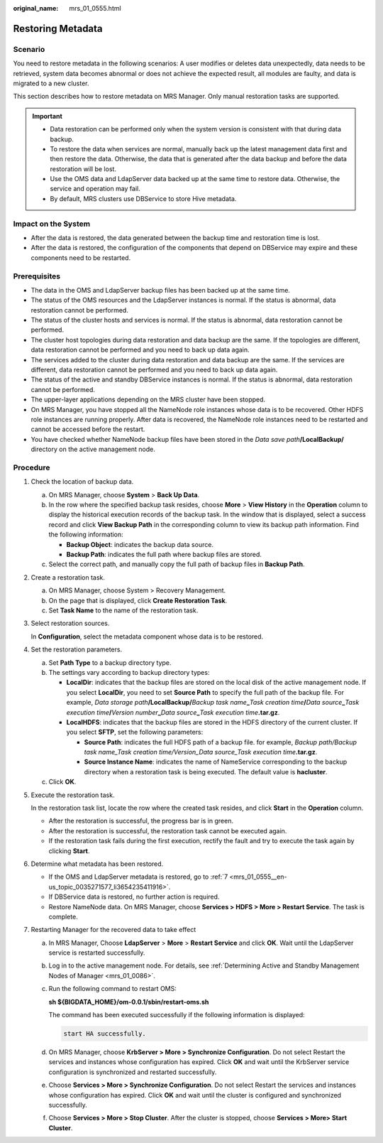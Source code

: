 :original_name: mrs_01_0555.html

.. _mrs_01_0555:

Restoring Metadata
==================

Scenario
--------

You need to restore metadata in the following scenarios: A user modifies or deletes data unexpectedly, data needs to be retrieved, system data becomes abnormal or does not achieve the expected result, all modules are faulty, and data is migrated to a new cluster.

This section describes how to restore metadata on MRS Manager. Only manual restoration tasks are supported.

.. important::

   -  Data restoration can be performed only when the system version is consistent with that during data backup.
   -  To restore the data when services are normal, manually back up the latest management data first and then restore the data. Otherwise, the data that is generated after the data backup and before the data restoration will be lost.
   -  Use the OMS data and LdapServer data backed up at the same time to restore data. Otherwise, the service and operation may fail.
   -  By default, MRS clusters use DBService to store Hive metadata.

Impact on the System
--------------------

-  After the data is restored, the data generated between the backup time and restoration time is lost.
-  After the data is restored, the configuration of the components that depend on DBService may expire and these components need to be restarted.

Prerequisites
-------------

-  The data in the OMS and LdapServer backup files has been backed up at the same time.
-  The status of the OMS resources and the LdapServer instances is normal. If the status is abnormal, data restoration cannot be performed.
-  The status of the cluster hosts and services is normal. If the status is abnormal, data restoration cannot be performed.
-  The cluster host topologies during data restoration and data backup are the same. If the topologies are different, data restoration cannot be performed and you need to back up data again.
-  The services added to the cluster during data restoration and data backup are the same. If the services are different, data restoration cannot be performed and you need to back up data again.
-  The status of the active and standby DBService instances is normal. If the status is abnormal, data restoration cannot be performed.
-  The upper-layer applications depending on the MRS cluster have been stopped.
-  On MRS Manager, you have stopped all the NameNode role instances whose data is to be recovered. Other HDFS role instances are running properly. After data is recovered, the NameNode role instances need to be restarted and cannot be accessed before the restart.
-  You have checked whether NameNode backup files have been stored in the *Data save path*\ **/LocalBackup/** directory on the active management node.

Procedure
---------

#. Check the location of backup data.

   a. On MRS Manager, choose **System** > **Back Up Data**.
   b. In the row where the specified backup task resides, choose **More** > **View History** in the **Operation** column to display the historical execution records of the backup task. In the window that is displayed, select a success record and click **View Backup Path** in the corresponding column to view its backup path information. Find the following information:

      -  **Backup Object**: indicates the backup data source.
      -  **Backup Path**: indicates the full path where backup files are stored.

   c. Select the correct path, and manually copy the full path of backup files in **Backup Path**.

#. Create a restoration task.

   a. On MRS Manager, choose System > Recovery Management.
   b. On the page that is displayed, click **Create Restoration Task**.
   c. Set **Task Name** to the name of the restoration task.

#. Select restoration sources.

   In **Configuration**, select the metadata component whose data is to be restored.

#. Set the restoration parameters.

   a. Set **Path Type** to a backup directory type.
   b. The settings vary according to backup directory types:

      -  **LocalDir**: indicates that the backup files are stored on the local disk of the active management node. If you select **LocalDir**, you need to set **Source Path** to specify the full path of the backup file. For example, *Data storage path*\ **/LocalBackup/**\ *Backup task name*\ **\_**\ *Task creation time*\ **/**\ *Data source*\ **\_**\ *Task execution time*\ **/**\ *Version number*\ **\_**\ *Data source*\ **\_**\ *Task execution time*\ **.tar.gz**.
      -  **LocalHDFS**: indicates that the backup files are stored in the HDFS directory of the current cluster. If you select **SFTP**, set the following parameters:

         -  **Source Path**: indicates the full HDFS path of a backup file. for example, *Backup path/Backup task name_Task creation time/Version_Data source_Task execution time*\ **.tar.gz**.
         -  **Source Instance Name**: indicates the name of NameService corresponding to the backup directory when a restoration task is being executed. The default value is **hacluster**.

   c. Click **OK**.

#. Execute the restoration task.

   In the restoration task list, locate the row where the created task resides, and click **Start** in the **Operation** column.

   -  After the restoration is successful, the progress bar is in green.
   -  After the restoration is successful, the restoration task cannot be executed again.
   -  If the restoration task fails during the first execution, rectify the fault and try to execute the task again by clicking **Start**.

#. Determine what metadata has been restored.

   -  If the OMS and LdapServer metadata is restored, go to :ref:`7 <mrs_01_0555__en-us_topic_0035271577_li3654235411916>`.
   -  If DBService data is restored, no further action is required.
   -  Restore NameNode data. On MRS Manager, choose **Services > HDFS > More > Restart Service**. The task is complete.

#. .. _mrs_01_0555__en-us_topic_0035271577_li3654235411916:

   Restarting Manager for the recovered data to take effect

   a. In MRS Manager, Choose **LdapServer** > **More** > **Restart Service** and click **OK**. Wait until the LdapServer service is restarted successfully.

   b. Log in to the active management node. For details, see :ref:`Determining Active and Standby Management Nodes of Manager <mrs_01_0086>`.

   c. Run the following command to restart OMS:

      **sh ${BIGDATA_HOME}/om-0.0.1/sbin/restart-oms.sh**

      The command has been executed successfully if the following information is displayed:

      .. code-block::

         start HA successfully.

   d. On MRS Manager, choose **KrbServer > More > Synchronize Configuration**. Do not select Restart the services and instances whose configuration has expired. Click **OK** and wait until the KrbServer service configuration is synchronized and restarted successfully.

   e. Choose **Services > More > Synchronize Configuration**. Do not select Restart the services and instances whose configuration has expired. Click **OK** and wait until the cluster is configured and synchronized successfully.

   f. Choose **Services > More > Stop Cluster**. After the cluster is stopped, choose **Services > More> Start Cluster**.
